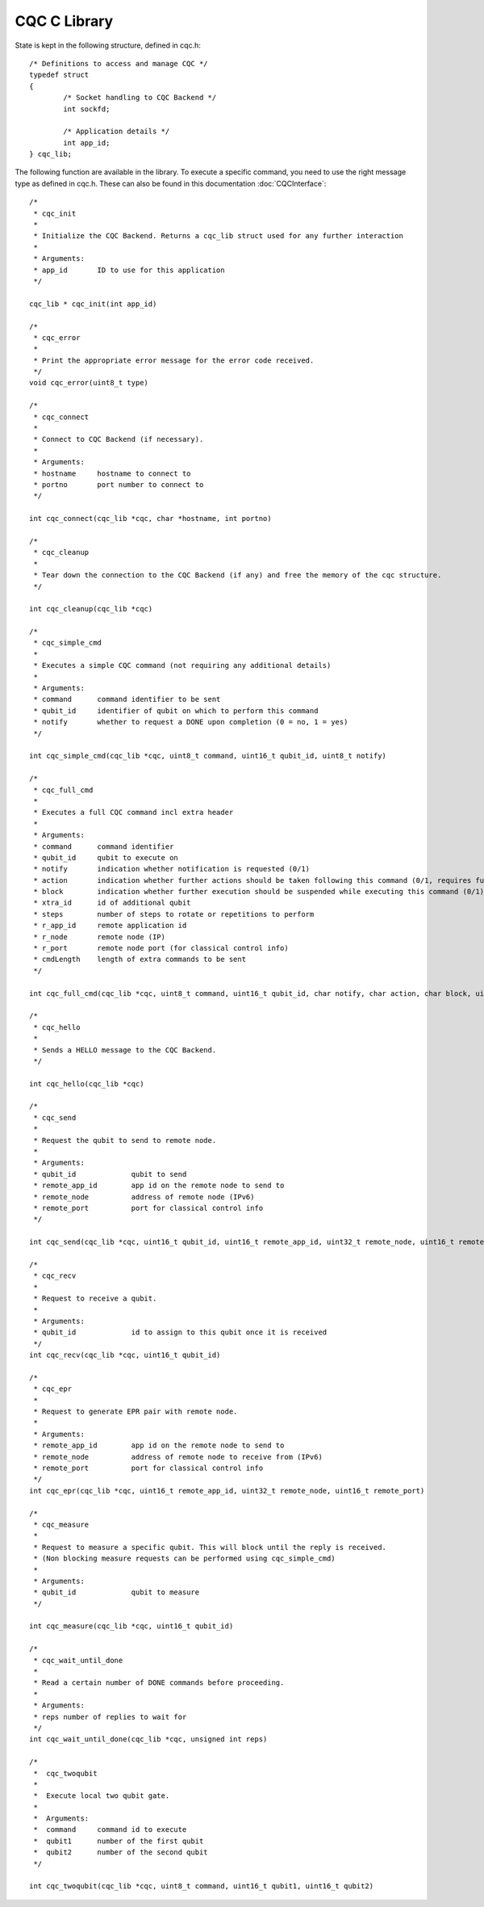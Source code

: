 CQC C Library 
=============

State is kept in the following structure, defined in cqc.h::

	/* Definitions to access and manage CQC */
	typedef struct
	{
		/* Socket handling to CQC Backend */
		int sockfd;

		/* Application details */
		int app_id;
	} cqc_lib;

The following function are available in the library. To execute a specific command, you need to use the right message type as defined in cqc.h. These can also be found in this documentation :doc:`CQCInterface`::

	/*
	 * cqc_init
	 *
	 * Initialize the CQC Backend. Returns a cqc_lib struct used for any further interaction
	 *
	 * Arguments:
	 * app_id	ID to use for this application
	 */
	
	cqc_lib * cqc_init(int app_id)
	
	/* 
	 * cqc_error
	 *
	 * Print the appropriate error message for the error code received.
	 */
	void cqc_error(uint8_t type)
	
	/* 
	 * cqc_connect
	 *
	 * Connect to CQC Backend (if necessary).
	 *
	 * Arguments:
	 * hostname 	hostname to connect to
	 * portno	port number to connect to
	 */
	
	int cqc_connect(cqc_lib *cqc, char *hostname, int portno)
	
	/* 
	 * cqc_cleanup
	 *
	 * Tear down the connection to the CQC Backend (if any) and free the memory of the cqc structure.
	 */
	
	int cqc_cleanup(cqc_lib *cqc)
	
	/*
	 * cqc_simple_cmd
	 *
	 * Executes a simple CQC command (not requiring any additional details)
	 *
	 * Arguments:
	 * command	command identifier to be sent
	 * qubit_id	identifier of qubit on which to perform this command
	 * notify	whether to request a DONE upon completion (0 = no, 1 = yes)
	 */
		
	int cqc_simple_cmd(cqc_lib *cqc, uint8_t command, uint16_t qubit_id, uint8_t notify)
	
	/* 
	 * cqc_full_cmd
	 *
	 * Executes a full CQC command incl extra header
	 *
	 * Arguments:
	 * command	command identifier
	 * qubit_id	qubit to execute on
	 * notify	indication whether notification is requested (0/1)
	 * action	indication whether further actions should be taken following this command (0/1, requires further commands to be sent)
	 * block	indication whether further execution should be suspended while executing this command (0/1)
	 * xtra_id	id of additional qubit
	 * steps	number of steps to rotate or repetitions to perform
	 * r_app_id	remote application id
	 * r_node	remote node (IP)
	 * r_port	remote node port (for classical control info)
	 * cmdLength	length of extra commands to be sent
	 */
	
	int cqc_full_cmd(cqc_lib *cqc, uint8_t command, uint16_t qubit_id, char notify, char action, char block, uint16_t xtra_id, uint8_t steps, uint16_t r_app_id, uint32_t r_node, uint16_t r_port, uint32_t cmdLength)
	
	/*
	 * cqc_hello
	 *
	 * Sends a HELLO message to the CQC Backend.
	 */
	
	int cqc_hello(cqc_lib *cqc)
	
	/*
	 * cqc_send
	 *
	 * Request the qubit to send to remote node.
	 *
	 * Arguments:
	 * qubit_id		qubit to send
	 * remote_app_id  	app id on the remote node to send to
	 * remote_node		address of remote node (IPv6)
	 * remote_port		port for classical control info
	 */
	
	int cqc_send(cqc_lib *cqc, uint16_t qubit_id, uint16_t remote_app_id, uint32_t remote_node, uint16_t remote_port)
	
	/* 
	 * cqc_recv
	 *
	 * Request to receive a qubit. 
	 *
	 * Arguments:
	 * qubit_id		id to assign to this qubit once it is received
	 */
	int cqc_recv(cqc_lib *cqc, uint16_t qubit_id)
		
	/* 
	 * cqc_epr
	 *
	 * Request to generate EPR pair with remote node.
	 *
	 * Arguments:
	 * remote_app_id	app id on the remote node to send to
	 * remote_node		address of remote node to receive from (IPv6)
	 * remote_port		port for classical control info
	 */
	int cqc_epr(cqc_lib *cqc, uint16_t remote_app_id, uint32_t remote_node, uint16_t remote_port)
	
	/*
	 * cqc_measure
	 *
	 * Request to measure a specific qubit. This will block until the reply is received. 
	 * (Non blocking measure requests can be performed using cqc_simple_cmd)
	 *
	 * Arguments:
	 * qubit_id		qubit to measure
	 */
	
	int cqc_measure(cqc_lib *cqc, uint16_t qubit_id)
	
	/* 
	 * cqc_wait_until_done
	 *
	 * Read a certain number of DONE commands before proceeding.
	 *
	 * Arguments:
	 * reps	number of replies to wait for
	 */
	int cqc_wait_until_done(cqc_lib *cqc, unsigned int reps)
	
	/*
	 *  cqc_twoqubit
	 * 
	 *  Execute local two qubit gate.
	 *
	 *  Arguments:
	 *  command     command id to execute
	 *  qubit1      number of the first qubit
	 *  qubit2	number of the second qubit
	 */
	
	int cqc_twoqubit(cqc_lib *cqc, uint8_t command, uint16_t qubit1, uint16_t qubit2)
	
	
	
